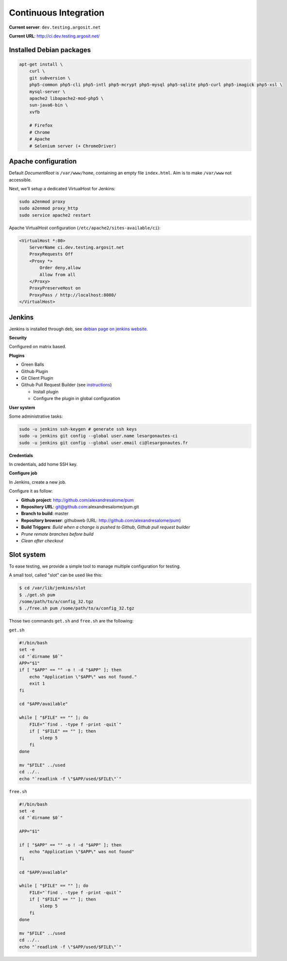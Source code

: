 Continuous Integration
======================

**Current server**: ``dev.testing.argosit.net``

**Current URL**: http://ci.dev.testing.argosit.net/

Installed Debian packages
-------------------------

.. code-block:: text

    apt-get install \
        curl \
        git subversion \
        php5-common php5-cli php5-intl php5-mcrypt php5-mysql php5-sqlite php5-curl php5-imagick php5-xsl \
        mysql-server \
        apache2 libapache2-mod-php5 \
        sun-java6-bin \
        xvfb

        # Firefox
        # Chrome
        # Apache
        # Selenium server (+ ChromeDriver)

Apache configuration
--------------------

Default *DocumentRoot* is ``/var/www/home``, containing an empty file ``index.html``. Aim is to make
``/var/www`` not accessible.

Next, we'll setup a dedicated VirtualHost for Jenkins:

.. code-block:: bash

    sudo a2enmod proxy
    sudo a2enmod proxy_http
    sudo service apache2 restart


Apache VirtualHost configuration (``/etc/apache2/sites-available/ci``):

.. code-block:: text

    <VirtualHost *:80>
        ServerName ci.dev.testing.argosit.net
        ProxyRequests Off
        <Proxy *>
            Order deny,allow
            Allow from all
        </Proxy>
        ProxyPreserveHost on
        ProxyPass / http://localhost:8080/
    </VirtualHost>

Jenkins
-------

Jenkins is installed through deb, see `debian page on jenkins website <http://pkg.jenkins-ci.org/debian/>`_.

**Security**

Configured on matrix based.

**Plugins**

* Green Balls
* Github Plugin
* Git Client Plugin
* Github Pull Request Builder (see `instructions <https://wiki.jenkins-ci.org/display/JENKINS/GitHub+pull+request+builder+plugin>`_)

  * Install plugin
  * Configure the plugin in global configuration

**User system**

Some administrative tasks:

.. code-block:: bash

    sudo -u jenkins ssh-keygen # generate ssh keys
    sudo -u jenkins git config --global user.name lesargonautes-ci
    sudo -u jenkins git config --global user.email ci@lesargonautes.fr

**Credentials**

In credentials, add home SSH key.

**Configure job**

In Jenkins, create a new job.

Configure it as follow:

* **Github project**: http://github.com/alexandresalome/pum
* **Repository URL**: git@github.com:alexandresalome/pum.git
* **Branch to build**: master
* **Repository browser**: githubweb (URL: http://github.com/alexandresalome/pum)
* **Build Triggers**: *Build when a change is pushed to Github*, *Github pull request builder*
* *Prune remote branches before build*
* *Clean after checkout*

Slot system
-----------

To ease testing, we provide a simple tool to manage multiple configuration for testing.

A small tool, called "slot" can be used like this:

.. code-block:: bash

    $ cd /var/lib/jenkins/slot
    $ ./get.sh pum
    /some/path/to/a/config_32.tgz
    $ ./free.sh pum /some/path/to/a/config_32.tgz

Those two commands ``get.sh`` and ``free.sh`` are the following:

``get.sh``

.. code-block:: bash

    #!/bin/bash
    set -e
    cd "`dirname $0`"
    APP="$1"
    if [ "$APP" == "" -o ! -d "$APP" ]; then
        echo "Application \"$APP\" was not found."
        exit 1
    fi

    cd "$APP/available"

    while [ "$FILE" == "" ]; do
        FILE="`find . -type f -print -quit`"
        if [ "$FILE" == "" ]; then
            sleep 5
        fi
    done

    mv "$FILE" ../used
    cd ../..
    echo "`readlink -f \"$APP/used/$FILE\"`"


``free.sh``

.. code-block:: bash

    #!/bin/bash
    set -e
    cd "`dirname $0`"

    APP="$1"

    if [ "$APP" == "" -o ! -d "$APP" ]; then
        echo "Application \"$APP\" was not found"
    fi

    cd "$APP/available"

    while [ "$FILE" == "" ]; do
        FILE="`find . -type f -print -quit`"
        if [ "$FILE" == "" ]; then
            sleep 5
        fi
    done

    mv "$FILE" ../used
    cd ../..
    echo "`readlink -f \"$APP/used/$FILE\"`"
